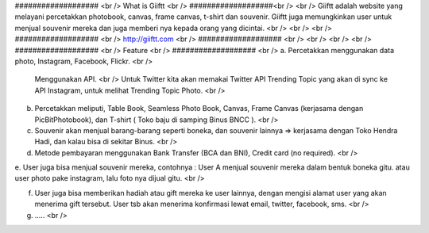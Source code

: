 ################### <br />
What is Giiftt <br />
###################<br />
<br />
Giiftt adalah website yang melayani percetakkan photobook, canvas, frame canvas, t-shirt dan souvenir. Giiftt juga memungkinkan user untuk menjual souvenir mereka dan juga memberi nya kepada orang yang dicintai.
<br />
<br />
<br />
################### <br />
http://giiftt.com <br />
################### <br />
<br />
<br />
<br />
################### <br />
Feature <br />
################### <br />
a. 	Percetakkan menggunakan data photo, Instagram, Facebook, Flickr. <br />
	Menggunakan API.  <br />
	Untuk Twitter kita akan memakai Twitter API Trending Topic yang akan di sync ke API Instagram, untuk melihat Trending Topic Photo. <br />

b.	Percetakkan meliputi, Table Book, Seamless Photo Book, Canvas, Frame Canvas (kerjasama dengan PicBitPhotobook), dan T-shirt ( Toko baju di samping Binus BNCC ). <br />

c.	Souvenir akan menjual barang-barang seperti boneka, dan souvenir lainnya => kerjasama dengan Toko Hendra Hadi, dan kalau bisa di sekitar Binus. <br />

d. 	Metode pembayaran menggunakan Bank Transfer (BCA dan BNI), Credit card (no required). <br />

e. 	User juga bisa menjual souvenir mereka, contohnya : User A menjual souvenir mereka dalam bentuk boneka gitu. 
atau user photo pake instagram, lalu foto nya dijual gitu. <br />

f. 	User juga bisa memberikan hadiah atau gift mereka ke user lainnya, dengan mengisi alamat user yang akan menerima gift tersebut. User tsb akan menerima konfirmasi lewat email, twitter, facebook, sms.  <br />

g. 	..... <br />